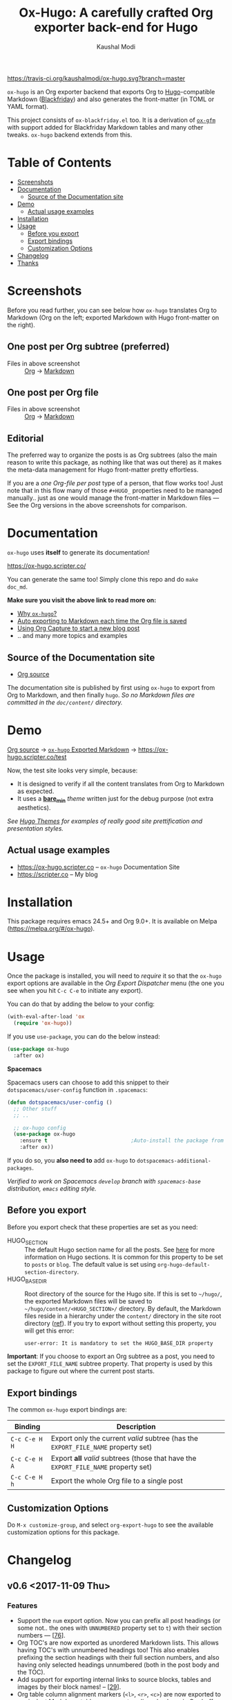 #+TITLE: Ox-Hugo: A carefully crafted Org exporter back-end for Hugo
#+AUTHOR: Kaushal Modi
[[https://travis-ci.org/kaushalmodi/ox-hugo][https://travis-ci.org/kaushalmodi/ox-hugo.svg?branch=master]] [[https://melpa.org/#/ox-hugo][file:https://melpa.org/packages/ox-hugo-badge.svg]] [[https://www.gnu.org/licenses/gpl-3.0][https://img.shields.io/badge/License-GPL%20v3-blue.svg]]

[[https://gitter.im/KaushalModi/Lobby][https://badges.gitter.im/KaushalModi/Lobby.svg]] [[https://saythanks.io/to/kaushalmodi][https://img.shields.io/badge/Say%20Thanks-!-1EAEDB.svg]]

=ox-hugo= is an Org exporter backend that exports Org to
[[https://gohugo.io/][Hugo]]-compatible Markdown ([[https://github.com/russross/blackfriday][Blackfriday]]) and also generates the
front-matter (in TOML or YAML format).

This project consists of =ox-blackfriday.el= too. It is a derivation
of [[https://github.com/larstvei/ox-gfm][=ox-gfm=]] with support added for Blackfriday Markdown tables and
many other tweaks. =ox-hugo= backend extends from this.
* Table of Contents
- [[#screenshots][Screenshots]]
- [[#documentation][Documentation]]
  - [[#source-of-the-documentation-site][Source of the Documentation site]]
- [[#demo][Demo]]
  - [[#actual-usage-examples][Actual usage examples]]
- [[#installation][Installation]]
- [[#usage][Usage]]
  - [[#before-you-export][Before you export]]
  - [[#export-bindings][Export bindings]]
  - [[#customization-options][Customization Options]]
- [[#changelog][Changelog]]
- [[#thanks][Thanks]]

* Screenshots
Before you read further, you can see below how =ox-hugo= translates
Org to Markdown (Org on the left; exported Markdown with Hugo
front-matter on the right).
** One post per Org subtree (preferred)
[[https://raw.githubusercontent.com/kaushalmodi/ox-hugo/master/doc/static/images/one-post-per-subtree.png][https://raw.githubusercontent.com/kaushalmodi/ox-hugo/master/doc/static/images/one-post-per-subtree.png]]
- Files in above screenshot :: [[https://raw.githubusercontent.com/kaushalmodi/ox-hugo/master/test/site/content-org/screenshot-subtree-export-example.org][Org]] -> [[https://raw.githubusercontent.com/kaushalmodi/ox-hugo/master/test/site/content/writing-hugo-blog-in-org-subtree-export.md][Markdown]]
** One post per Org file
[[https://raw.githubusercontent.com/kaushalmodi/ox-hugo/master/doc/static/images/one-post-per-file.png][https://raw.githubusercontent.com/kaushalmodi/ox-hugo/master/doc/static/images/one-post-per-file.png]]
- Files in above screenshot :: [[https://raw.githubusercontent.com/kaushalmodi/ox-hugo/master/test/site/content-org/writing-hugo-blog-in-org-file-export.org][Org]] -> [[https://raw.githubusercontent.com/kaushalmodi/ox-hugo/master/test/site/content/writing-hugo-blog-in-org-file-export.md][Markdown]]
** Editorial
The preferred way to organize the posts is as Org subtrees (also the
main reason to write this package, as nothing like that was out there)
as it makes the meta-data management for Hugo front-matter pretty
effortless.

If you are a /one Org-file per post/ type of a person, that flow works
too! Just note that in this flow many of those =#+HUGO_= properties
need to be managed manually.. just as one would manage the front-matter
in Markdown files --- See the Org versions in the above screenshots for
comparison.
* Documentation
=ox-hugo= uses *itself* to generate its documentation!

https://ox-hugo.scripter.co/

You can generate the same too! Simply clone this repo and do =make
doc_md=.

*Make sure you visit the above link to read more on:*
- [[https://ox-hugo.scripter.co/doc/why-ox-hugo][Why =ox-hugo=?]]
- [[https://ox-hugo.scripter.co/doc/auto-export-on-saving][Auto exporting to Markdown each time the Org file is saved]]
- [[https://ox-hugo.scripter.co/doc/org-capture-setup][Using Org Capture to start a new blog post]]
- .. and many more topics and examples
** Source of the Documentation site
- [[https://raw.githubusercontent.com/kaushalmodi/ox-hugo/master/doc/ox-hugo-manual.org][Org source]]

The documentation site is published by first using =ox-hugo= to
export from Org to Markdown, and then finally =hugo=.
/So no Markdown files are committed in the =doc/content/= directory./
* Demo
[[https://github.com/kaushalmodi/ox-hugo/tree/master/test/site/content-org][Org source]] → [[https://github.com/kaushalmodi/ox-hugo/tree/master/test/site/content][=ox-hugo= Exported Markdown]] → https://ox-hugo.scripter.co/test

Now, the test site looks very simple, because:
- It is designed to verify if all the content translates from Org to
  Markdown as expected.
- It uses a [[https://github.com/kaushalmodi/ox-hugo/tree/master/test/site/themes/bare_min/][*bare_min*]] /theme/ written just for the debug purpose (not
  extra aesthetics).

/See [[https://themes.gohugo.io/][Hugo Themes]] for examples of really good site prettification and
presentation styles./
** Actual usage examples
- https://ox-hugo.scripter.co -- =ox-hugo= Documentation Site
- [[https://scripter.co]] -- My blog

* Installation
This package requires emacs 24.5+ and Org 9.0+. It is available on
Melpa ([[https://melpa.org/#/ox-hugo]]).
* Usage
Once the package is installed, you will need to /require/ it so that
the =ox-hugo= export options are available in the /Org Export
Dispatcher/ menu (the one you see when you hit =C-c C-e= to initiate
any export).

You can do that by adding the below to your config:
#+BEGIN_SRC emacs-lisp
(with-eval-after-load 'ox
  (require 'ox-hugo))
#+END_SRC
If you use =use-package=, you can do the below instead:
#+BEGIN_SRC emacs-lisp
(use-package ox-hugo
  :after ox)
#+END_SRC

*Spacemacs*

Spacemacs users can choose to add this snippet to their
=dotspacemacs/user-config= function in =.spacemacs=:

#+BEGIN_SRC emacs-lisp
(defun dotspacemacs/user-config ()
  ;; Other stuff
  ;; ..

  ;; ox-hugo config
  (use-package ox-hugo
    :ensure t                           ;Auto-install the package from Melpa
    :after ox))
#+END_SRC

If you do so, you *also need to* add =ox-hugo= to
=dotspacemacs-additional-packages=.

/Verified to work on Spacemacs =develop= branch with =spacemacs-base=
distribution, =emacs= editing style./
** Before you export
Before you export check that these properties are set as you need:
- HUGO_SECTION :: The default Hugo section name for all the posts.  See
  [[http://gohugo.io/content/sections/][here]] for more information on Hugo sections.  It is
  common for this property to be set to =posts= or
  =blog=.  The default value is set using
  =org-hugo-default-section-directory=.
- HUGO_BASE_DIR :: Root directory of the source for the Hugo site. If
  this is set to =~/hugo/=, the exported Markdown
  files will be saved to
  =~/hugo/content/<HUGO_SECTION>/= directory.  By
  default, the Markdown files reside in a hierarchy
  under the =content/= directory in the site root
  directory ([[http://gohugo.io/content/organization/][ref]]). If you try to export without
  setting this property, you will get this error:
  #+BEGIN_EXAMPLE
    user-error: It is mandatory to set the HUGO_BASE_DIR property
  #+END_EXAMPLE

*Important*: If you choose to export an Org subtree as a post, you
 need to set the =EXPORT_FILE_NAME= subtree property. That property is
 used by this package to figure out where the current post starts.
** Export bindings
The common =ox-hugo= export bindings are:
|---------------+-------------------------------------------------------------------------------------|
| Binding       | Description                                                                         |
|---------------+-------------------------------------------------------------------------------------|
| =C-c C-e H H= | Export only the current /valid/ subtree (has the =EXPORT_FILE_NAME= property set)   |
| =C-c C-e H A= | Export *all* /valid/ subtrees (those that have the =EXPORT_FILE_NAME= property set) |
|---------------+-------------------------------------------------------------------------------------|
| =C-c C-e H h= | Export the whole Org file to a single post                                          |
|---------------+-------------------------------------------------------------------------------------|
** Customization Options
Do =M-x customize-group=, and select =org-export-hugo= to see the
available customization options for this package.
* Changelog
** v0.6 <2017-11-09 Thu>
*** Features
- Support the =num= export option. Now you can prefix all post
  headings (or some not.. the ones with =UNNUMBERED= property set to
  =t=) with their section numbers --- [[[https://github.com/kaushalmodi/ox-hugo/issues/76][76]]].
- Org TOC's are now exported as unordered Markdown lists. This allows
  having TOC's with unnumbered headings too! This also enables
  prefixing the section headings with their full section numbers, and
  also having only selected headings unnumbered (both in the post body
  and the TOC).
- Add support for exporting internal links to source blocks, tables
  and images by their block names! -- [[[https://github.com/kaushalmodi/ox-hugo/issues/29][29]]].
- Org table column alignment markers (=<l>=, =<r>=, =<c>=) are now
  exported to equivalent Markdown tables.. so a center-aligned column
  in Org buffer will remain center-aligned in the final HTML too! --
  [[[https://github.com/kaushalmodi/ox-hugo/issues/95][95]]].
- Allow setting multiple Hugo aliases for a post. Also infer the
  section name from inherited =HUGO_SECTION= values (subtree-based
  exports) for those alias prefixes.
- Prevent a footnote ref to appear by itself on a newline (based on
  wrapping) in the browser -- [[[https://github.com/kaushalmodi/ox-hugo/issues/96][96]]].
- If Hugo shortcodes are used specifically in Markdown (=md=) source
  blocks, they will be auto-escaped (useful when you want to
  document/talk about some Hugo shortcode in a blog post) --
  [[[https://github.com/kaushalmodi/ox-hugo/issues/94][94]]].
- If an Org table has just 1 row, don't make it render as a header row
  in the final HTML.
- If you have a case where you need to have an Org source block
  instead a quote block, and then a source block after that quote
  block (/I know, a very common case../ :wink:), Blackfriday barfs
  (Blackfriday # [[https://github.com/russross/blackfriday/issues/407][407]]). But we now have a workaround, which /just
  works/ -- [[[https://github.com/kaushalmodi/ox-hugo/issues/98][98]]].
- Now =ATTR_HTML= above even hyper-linked images works (earlier it
  worked only above non-hyper-linked images).
*** Backward-incompatible changes
- Org TOC's are exported as unordered Markdown lists instead of
  ordered Markdown lists, and now full section numbers (like 1.2.3)
  are shown in the TOC instead of just the last digit (like 3.) --
  commit [[https://github.com/kaushalmodi/ox-hugo/commit/4be378e7][4be378e7]].
- The =num= Org export option is default to =nil= (only for
  =ox-hugo=). So Org TOC's are exported without section numbers by
  default. To get section numbers, set =num= to =t= or =onlytoc=.
*** Fixes
- Now exporting 1-row Org tables works too.
- Add missing http/https/ftp prefix for hyper-linked images.
*** Meta
- Add documentation on how you can have
  [[https://ox-hugo.scripter.co/doc/images-in-content][Images live in the same directory as Org
  source]] -- [[[https://github.com/kaushalmodi/ox-hugo/issues/91][91]]].
- Now only Org files for the [[https://ox-hugo.scripter.co][documentation site]] need to be committed
  to git. =ox-hugo= then exports those to Markdown, and then Hugo
  publishes those to HTML (as before) --- all on Netlify.
- Be sure to check out the moderately revamped [[https://ox-hugo.scripter.co/test/][Test Site]]. That might
  be of interest even if you want to check out what the new features
  and changes look like, without first installing/updating =ox-hugo=
  yourself :smile:.
** v0.5 <2017-11-06 Mon>
*** Features
- Export TOC as a Markdown ordered list. See [[https://ox-hugo.scripter.co/doc/org-toc][Table of
  Contents]] -- [[[https://github.com/kaushalmodi/ox-hugo/issues/88][88]]].
- =#+ATTR_HTML= above http/https/ftp links is now supported (useful
  for specifying the =target=, =rel=, attributes, for example).
** v0.4.1 <2017-10-29 Sun>
*** Features
- Support specifying the =:height= parameter in the =#+ATTR_HTML=
  above image links. That eventually gets transformed to the =height=
  parameter in the =figure= tag in the HTML generated by Hugo. This
  feature requires building Hugo from its master branch with commit
  [[https://github.com/gohugoio/hugo/commit/488631fe0abc3667355345c7eb98ba7a2204deb5][488631fe]] (or Hugo v0.31+).
*** Fixes
- Fix =EXPORT_HUGO_SECTION= not getting inherited [[[https://github.com/kaushalmodi/ox-hugo/issues/90][90]]].
** v0.4 <2017-10-28 Sat>
*** Backward-incompatible changes
- Restore the default Org behavior of =#+TAGS=. Now that keyword (and
  the =EXPORT_TAGS= property) is *not* used by =ox-hugo=. Fixes
  [[[https://github.com/kaushalmodi/ox-hugo/issues/89][89]]].
- File-based exports must now use =#+HUGO_TAGS= to set the post tags.
- Subtree-based exports can use the =EXPORT_HUGO_TAGS= property to
  override Org-style tags on the same headline (and the ones inherited
  from Org-style tags from any of the parent subtrees and
  =#+FILETAGS=).
  - Note that for subtree-based exports, =#+FILETAGS= can be used to
    set tags globally in the file. Earlier =#+TAGS= was used for that
    purpose.
- Subtree-based exports can use the =EXPORT_HUGO_CATEGORIES= property
  to override Org-style categories (tags with "@" prefix) on the same
  headline (and the ones inherited from Org-style categories from any
  of the parent subtrees and =#+FILETAGS=).
  - Note that for subtree-based exports, =#+FILETAGS= can be used to
    set categories (tags with "@") globally in the file.

See the new section added to documentation:
[[https://ox-hugo.scripter.co/doc/tags-and-categories][*Tags and Categories*]]
*** Features
- Support specifying the =:width= parameter in the =#+ATTR_HTML= above
  image links. That eventually gets transformed to the =width=
  parameter in the =figure= tag in the HTML generated by Hugo.
** v0.3.2 <2017-10-24 Tue>
*** Fixes
- Fix issue with headline metadata parsing (ALLTAGS, CLOSED, TODO)
  when a post Org heading was immediately followed by that post's
  sub-heading.  This issue was seen in subtree-based exports
  [[[https://github.com/kaushalmodi/ox-hugo/issues/87][87]]].
** v0.3.1 <2017-10-19 Thu>
*** Fixes
- Fix the source block line number annotation when the line numbers
  increased in number of digits in the same code block.
** v0.3 <2017-10-18 Wed>
*** Features
- Source blocks can now be exported with line numbers and/or
  highlighting!

  See [[https://ox-hugo.scripter.co/doc/source-blocks][Source Blocks]] for details.
** v0.2.3 <2017-10-11 Wed>
*** Fixes
- =org-hugo-slug= earlier stripped off only the =code= HTML tag
  (~<code> .. </code>~) from the input string, if present. Now it does
  that for *any* HTML tag, like =span=. For example, this HTML gets
  stripped off from the above heading (only inside =org-hugo-slug=
  when deriving the slug string): ~<span
    class="timestamp-wrapper"><span class="timestamp">&lt;2017-10-11
    Wed&gt;</span></span>~.
** v0.2.2 <2017-10-10 Tue>
*** Backward-incompatible changes
- Now =ox-hugo= by default requires text, to be sub/super-scripted, to
  be wrapped in ={}=. So now =a_b= will be exported as =a_b=, but
  =a_{b}= will be exported as =a<sub>b</sub>=. To revert back to the
  earlier behavior, user needs to add =#+OPTIONS: ^:t= to their Org
  file.
** v0.2.1 <2017-09-28 Thu>
*** Fixes
- Single column tables now export correctly [[[https://github.com/kaushalmodi/ox-hugo/issues/84][84]]].
- Ignore =HUGO_WEIGHT= set to =auto= for /per-file/ exports
  [[[https://github.com/kaushalmodi/ox-hugo/issues/83][83]]].
** v0.2 <2017-09-27 Wed>
*** Features
- Add support for all Hugo =figure= shortcode parameters
  [[[https://github.com/kaushalmodi/ox-hugo/issues/79][79]]].
- New option =org-hugo-delete-trailing-ws= defaults to =t=; now Hugo
  deletes trailing white-spaces by default.
- New options =org-hugo-default-static-subdirectory-for-externals= and
  =org-hugo-external-file-extensions-allowed-for-copying= (related to
  [[[https://github.com/kaushalmodi/ox-hugo/issues/69][69]]]).
*** Fixes
- Remove =HUGO_STATIC_IMAGE= option; fix attachment re-write
  [[[https://github.com/kaushalmodi/ox-hugo/issues/69][69]]].
- Fix incorrectly inserted hard line-breaks [[[https://github.com/kaushalmodi/ox-hugo/issues/72][72]]]. Added a
  new option =HUGO_PRESERVE_FILLING=.
- Fix error happening when a post title was set to an empty string
  [[[https://github.com/kaushalmodi/ox-hugo/commit/ba9e8365f6ee42f030ed806bf5ec42d6acce4c76][ba9e8365]]].
*** Backward-incompatible changes
- Switch the default value of =org-hugo-use-code-for-kbd= option to
  =nil= [[[https://github.com/kaushalmodi/ox-hugo/commit/88ba15ae9bc809b0983315446c88fecfda3534e5][88ba15ae]]].
** v0.1.3 <2017-09-13 Wed>
- Now a HUGO key value set to ="nil"=, like =#+HUGO_CODE_FENCE: nil=,
  will evaluate as /nil/ instead of /t/, as now
  =org-hugo--plist-get-true-p= is used to parse boolean keys instead
  of =plist-get=.
** v0.1.2 <2017-09-12 Tue>
- Make DateTime matching better; new internal variable
  =org-hugo--date-time-regexp=. Earlier time zones ahead of UTC (with
  =+= sign) were not detected as dates in =org-hugo--quote-string= and
  thus were unnecessarily quoted.
** v0.1.1 <2017-09-11 Mon>
- Use CLOSED log drawer info if available to set the date in
  front-matter [[[https://github.com/kaushalmodi/ox-hugo/issues/68][68]]].
- Code optimization: Use of =org-entry-get= at places instead of
  maintaining global variables.
* Thanks
- Matt Price ([[https://github.com/titaniumbones][@titaniumbones]])
- Puneeth Chaganti ([[https://github.com/punchagan][@punchagan]])
- Also thanks to [[http://www.holgerschurig.de/en/emacs-blog-from-org-to-hugo/][holgerschurig.de]], [[http://whyarethingsthewaytheyare.com/setting-up-the-blog/][whyarethingsthewaytheyare.com]] and
  the [[https://github.com/chaseadamsio/goorgeous][=goorgeous=]] project by Chase Adams ([[https://github.com/chaseadamsio][@chaseadamsio]]) for
  inspiration to start this project.
